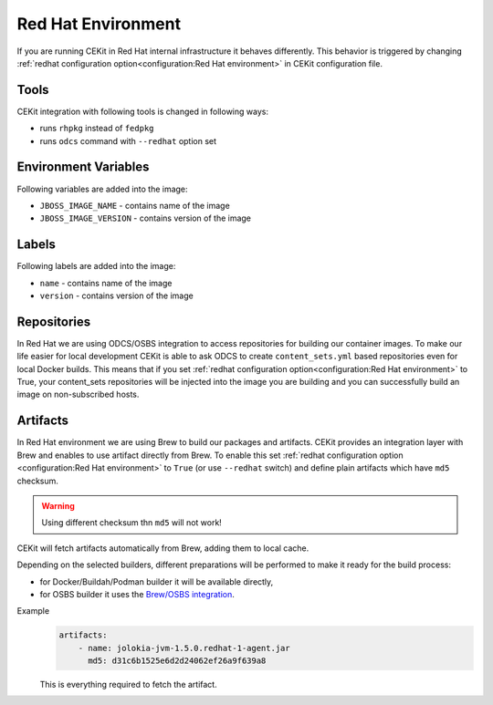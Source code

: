 
.. _redhat_env:

Red Hat Environment
===================
If you are running CEKit in Red Hat internal infrastructure it behaves differently. This behavior is triggered by changing :ref:`redhat configuration option<configuration:Red Hat environment>` in CEKit configuration file.


Tools
-----
CEKit integration with following tools is changed in following ways:

* runs ``rhpkg`` instead of ``fedpkg``
* runs ``odcs`` command with ``--redhat`` option set


Environment Variables
---------------------

Following variables are added into the image:

* ``JBOSS_IMAGE_NAME`` - contains name of the image
* ``JBOSS_IMAGE_VERSION`` - contains version of the image

Labels
------

Following labels are added into the image:

* ``name`` - contains name of the image
* ``version`` - contains version of the image

.. _redhat_repo:

Repositories
------------

In Red Hat we are using ODCS/OSBS integration to access repositories for building our container images. To make our life easier
for local development CEKit is able to ask ODCS to create ``content_sets.yml`` based repositories even for local Docker builds.
This means that if you set :ref:`redhat configuration option<configuration:Red Hat environment>` to True, your content_sets repositories will be
injected into the image you are building and you can successfully build an image on non-subscribed hosts.

Artifacts
---------

In Red Hat environment we are using Brew to build our packages and artifacts.
CEKit provides an integration layer with Brew and enables to use artifact
directly from Brew. To enable this set :ref:`redhat configuration option <configuration:Red Hat environment>`
to ``True`` (or use ``--redhat`` switch) and define plain artifacts which have ``md5`` checksum.

.. warning::
    Using different checksum thn ``md5`` will not work!

CEKit will fetch artifacts automatically from Brew, adding them to local cache.

Depending on the selected builders, different preparations
will be performed to make it ready for the build process:

* for Docker/Buildah/Podman builder it will be available directly,
* for OSBS builder it uses the `Brew/OSBS integration <https://osbs.readthedocs.io/en/latest/users.html#fetch-artifacts-url-yaml>`_.

Example
    .. code-block:: yaml

        artifacts:
            - name: jolokia-jvm-1.5.0.redhat-1-agent.jar
              md5: d31c6b1525e6d2d24062ef26a9f639a8

    This is everything required to fetch the artifact.
